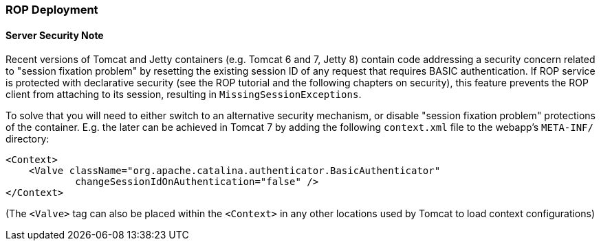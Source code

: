 // Licensed to the Apache Software Foundation (ASF) under one or more
// contributor license agreements. See the NOTICE file distributed with
// this work for additional information regarding copyright ownership.
// The ASF licenses this file to you under the Apache License, Version
// 2.0 (the "License"); you may not use this file except in compliance
// with the License. You may obtain a copy of the License at
//
// http://www.apache.org/licenses/LICENSE-2.0 Unless required by
// applicable law or agreed to in writing, software distributed under the
// License is distributed on an "AS IS" BASIS, WITHOUT WARRANTIES OR
// CONDITIONS OF ANY KIND, either express or implied. See the License for
// the specific language governing permissions and limitations under the
// License.

=== ROP Deployment

==== Server Security Note

Recent versions of Tomcat and Jetty containers (e.g. Tomcat 6 and 7, Jetty 8) contain code
addressing a security concern related to "session fixation problem" by resetting the existing session ID of any request
that requires BASIC authentication. If ROP service is protected with declarative security
(see the ROP tutorial and the following chapters on security), this feature prevents the ROP client
from attaching to its session, resulting in `MissingSessionExceptions`.

To solve that you will need to either switch to an alternative security mechanism,
or disable "session fixation problem" protections of the container.
E.g. the later can be achieved in Tomcat 7 by adding the following `context.xml` file to the webapp's `META-INF/` directory:

[source, XML]
----
<Context>
    <Valve className="org.apache.catalina.authenticator.BasicAuthenticator"
            changeSessionIdOnAuthentication="false" />
</Context>
----

(The `<Valve>` tag can also be placed within the `<Context>` in any other locations used by Tomcat to load context configurations)

//==== Deploying ROP Client

//==== Security


